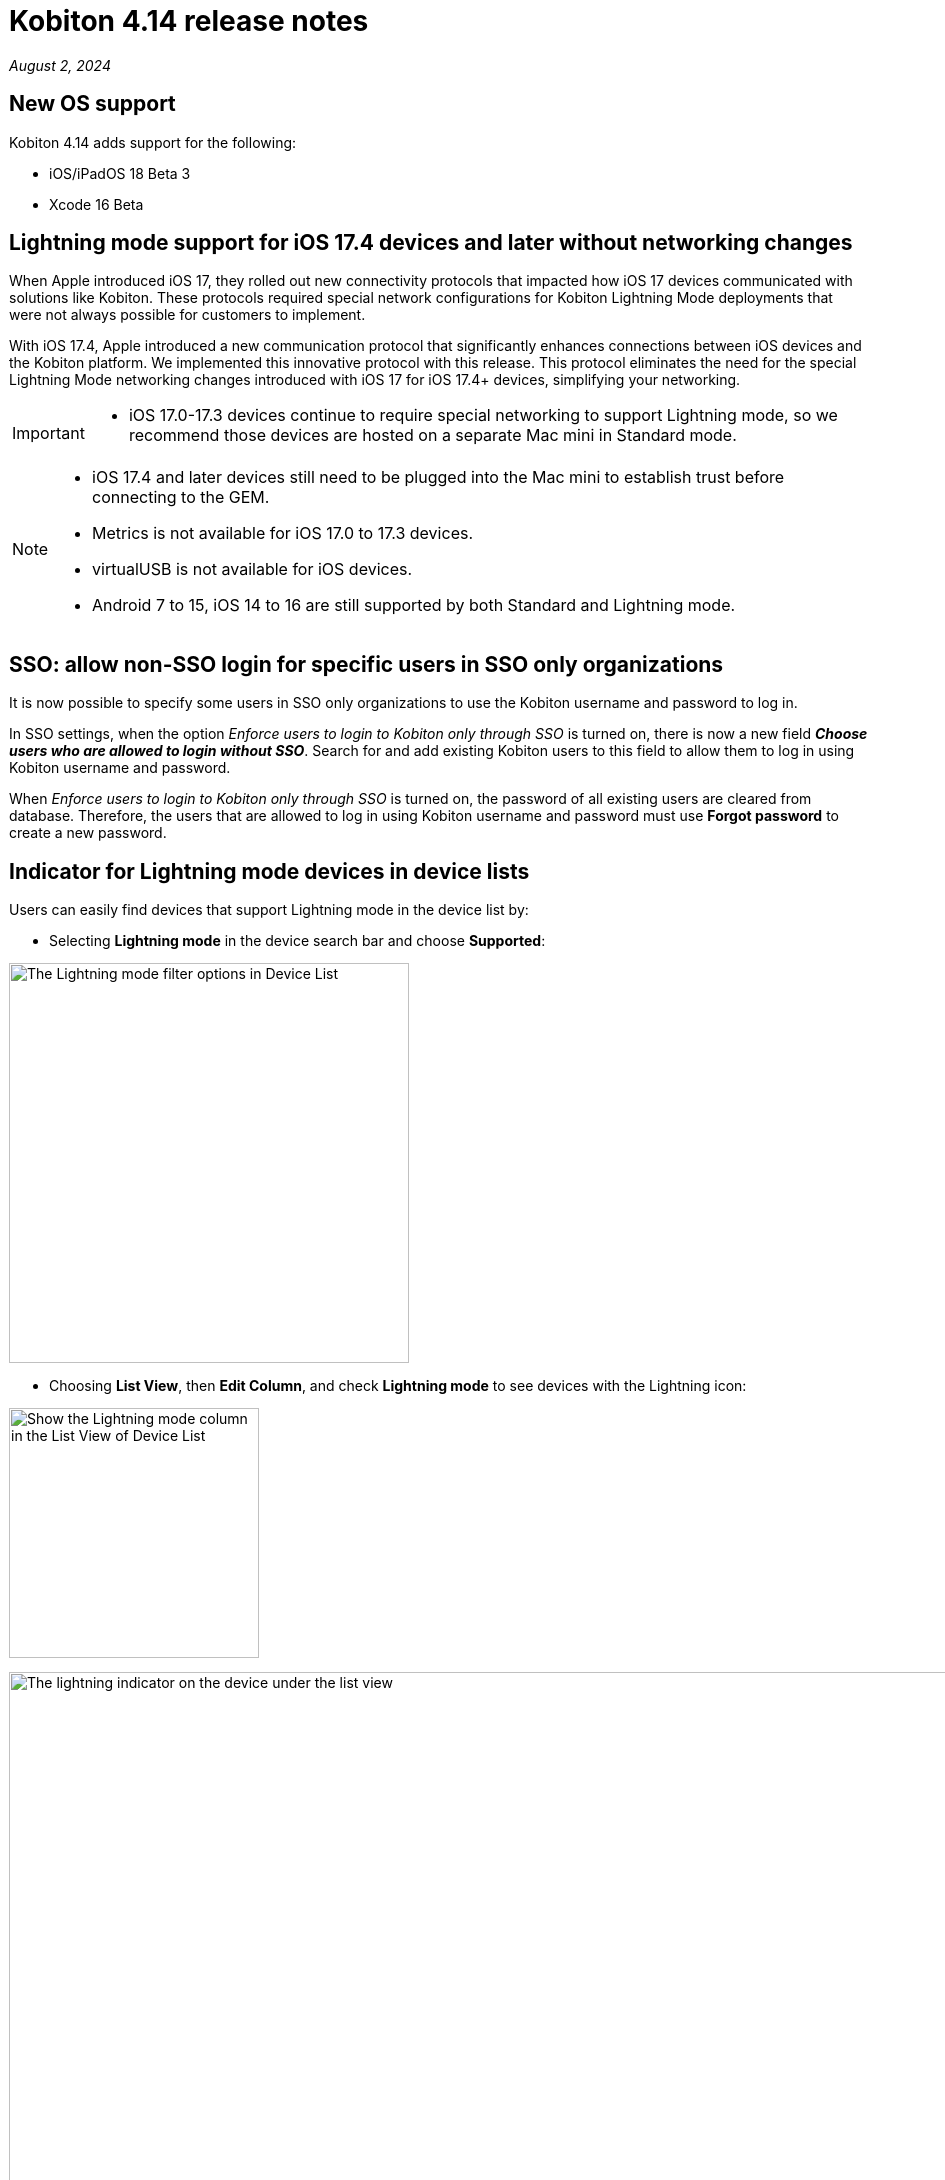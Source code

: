 = Kobiton 4.14 release notes
:navtitle: Kobiton 4.14 release notes

_August 2, 2024_

== New OS support

Kobiton 4.14 adds support for the following:

* iOS/iPadOS 18 Beta 3
* Xcode 16 Beta

== Lightning mode support for iOS 17.4 devices and later without networking changes

When Apple introduced iOS 17, they rolled out new connectivity protocols that impacted how iOS 17 devices communicated with solutions like Kobiton. These protocols required special network configurations for Kobiton Lightning Mode deployments that were not always possible for customers to implement.

With iOS 17.4, Apple introduced a new communication protocol that significantly enhances connections between iOS devices and the Kobiton platform. We implemented this innovative protocol with this release. This protocol eliminates the need for the special Lightning Mode networking changes introduced with iOS 17 for iOS 17.4+ devices, simplifying your networking.

[IMPORTANT]
====

* iOS 17.0-17.3 devices continue to require special networking to support Lightning mode, so we recommend those devices are hosted on a separate Mac mini in Standard mode.

====

[NOTE]
====

* iOS 17.4 and later devices still need to be plugged into the Mac mini to establish trust before connecting to the GEM.
* Metrics is not available for iOS 17.0 to 17.3 devices.
* virtualUSB is not available for iOS devices.
* Android 7 to 15, iOS 14 to 16 are still supported by both Standard and Lightning mode.

====

== SSO: allow non-SSO login for specific users in SSO only organizations

It is now possible to specify some users in SSO only organizations to use the Kobiton username and password to log in.

In SSO settings, when the option _Enforce users to login to Kobiton only through SSO_ is turned on, there is now a new field *_Choose users who are allowed to login without SSO_*. Search for and add existing Kobiton users to this field to allow them to log in using Kobiton username and password.

When _Enforce users to login to Kobiton only through SSO_ is turned on, the password of all existing users are cleared from database. Therefore, the users that are allowed to log in using Kobiton username and password must use *Forgot password* to create a new password.


== Indicator for Lightning mode devices in device lists

Users can easily find devices that support Lightning mode in the device list by:

* Selecting *Lightning mode* in the device search bar and choose *Supported*:

image:lightning-mode-filter-device-list.png[width=400,alt="The Lightning mode filter options in Device List"]

* Choosing *List View*, then *Edit Column*, and check *Lightning mode* to see devices with the Lightning icon:

image:lightning-mode-list-view-column.png[width=250,alt="Show the Lightning mode column in the List View of Device List"]

image:lightning-mode-indicator-device-list.png[width=1000,alt="The lightning indicator on the device under the list view"]

== Script-based automation: obfuscate sensitive data in HTTP headers and Inspector of Session Explorer

Testers who input sensitive data for automated test cases can now use the new custom Appium setting `'kobiton:privateMode'` to hide the data in *Session Explorer*.

If a test step or action happens while the value of `'kobiton:privateMode'` is `true`, the details of it will be hidden in the *View HTTP Headers* and *Appium Inspector* menu of *Session Explorer*.

Below are sample screens with obfuscated data for:

* View HTTP Headers

image:session-explorer-obfuscate-private-data-http-headers.png[width=500,alt="The obfuscated data in the View HTTP Headers section"]

* Appium Inspector

image:session-explorer-obfuscate-private-data-inspector.png[width=500,alt="The obfuscated data in the Appium Inspector section"]


== Auto-upgrade deviceConnect: force offline devices if deviceConnect is 2 major versions behind latest

To ensure Cloud and Hybrid customers can always enjoy the latest features, we added a new policy to force devices offline on the Kobiton portal if deviceConnect on the host machine is 2 major versions behind the latest.

This means for the 4.14 release, all devices hosted by deviceConnect 4.12 or below will become offline. Devices hosted by deviceConnect 4.13 are still online until 4.15 is released (if not updated).

[WARNING]
There is a known issue that if a new hosting machine is added to an organization, and it has deviceConnect 4.12 or below installed, the devices and hosting machine are not displayed in the Device Management page in the portal. Therefore, make sure you *install deviceConnect 4.13 or later* to new hosting machines.

When devices are offline due to deviceConnect version being too old, you will see  `Kobiton upgrade required` under the device message in *Settings* -> *Device Management*:

image:force-offline-devices-old-deviceconnect.png[width=1000,alt="The Kobiton upgrade required message under Device Management"]

When this happens, if automatic upgrade is enabled in your organization, the system will download the latest version and update automatically. If this is turned off, you can manually upgrade deviceConnect on the host machine by choosing *Upgrade*.

image:upgrade-host-machine-device-management.png[width=1000,alt="The Upgrade button next to the hosting machine name in Device Management"]

== Minor improvements and bug fixes

This release includes several enhancements and bug fixes to improve your day-to-day testing.

* Addressed the following Script-based test automation and Device Inspector items:
** Fixed a bug that prevents image injection via app instrumentation in Appium.
** Implemented method `appium:optionalIntentArguments` .
** The `sendKeys` action now works in generated C# Appium script.
* Other items addressed:
** Improve FPS (frames per second) in Manual sessions with Standard mode (up to 10 FPS).
** Image injection via app instrumentation is now working with iOS devices.
** Uploading app for installation in a manual session now works for Standalone Portal with SSL enabled.
** Display the portal version in the help widget for both Standalone/On-prem and Cloud Portal.